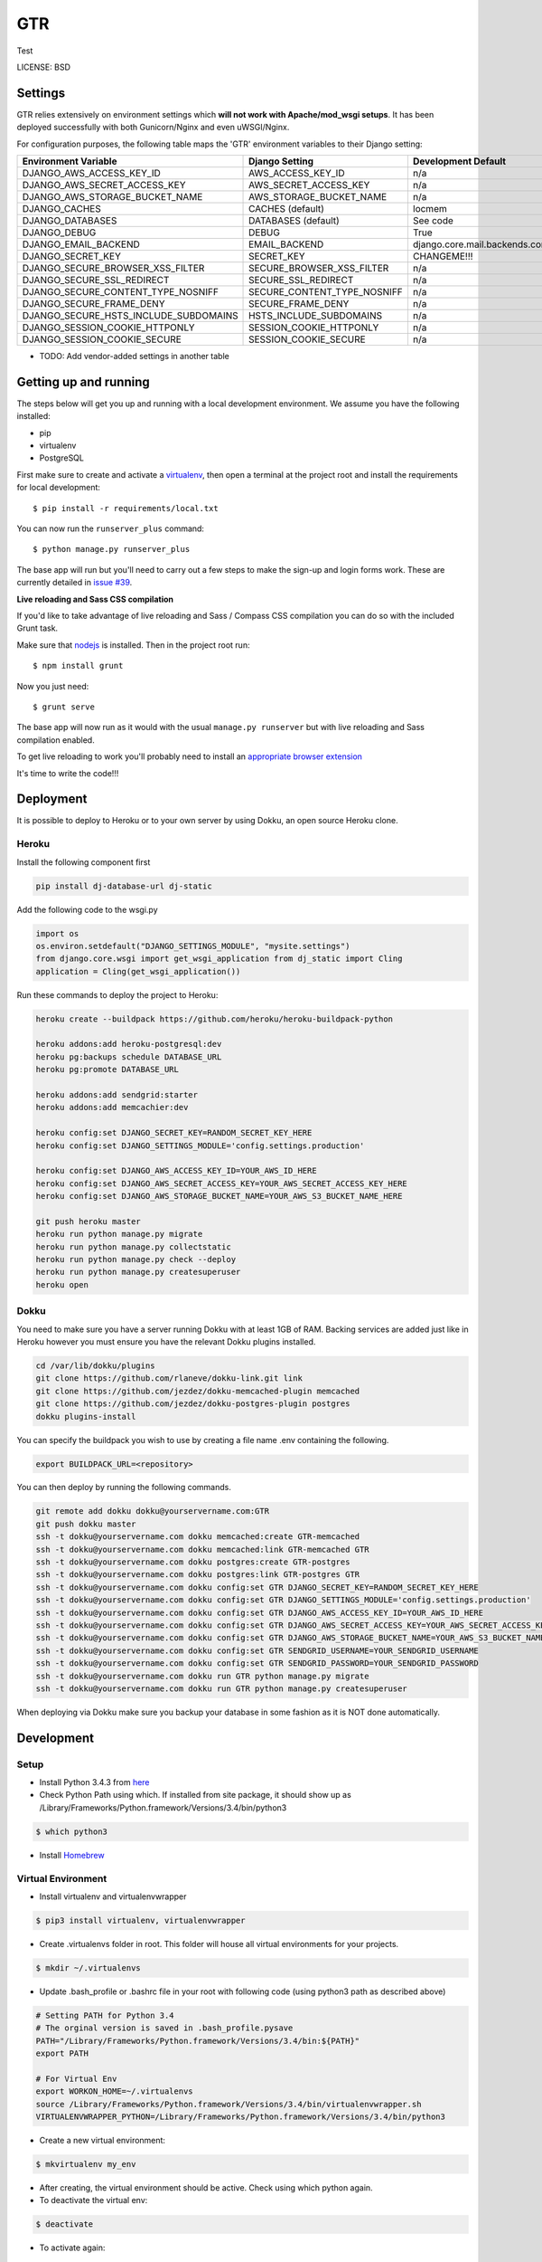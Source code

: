 GTR
==============================

Test


LICENSE: BSD

Settings
------------

GTR relies extensively on environment settings which **will not work with Apache/mod_wsgi setups**. It has been deployed successfully with both Gunicorn/Nginx and even uWSGI/Nginx.

For configuration purposes, the following table maps the 'GTR' environment variables to their Django setting:

======================================= =========================== ============================================== ===========================================
Environment Variable                    Django Setting              Development Default                            Production Default
======================================= =========================== ============================================== ===========================================
DJANGO_AWS_ACCESS_KEY_ID                AWS_ACCESS_KEY_ID           n/a                                            raises error
DJANGO_AWS_SECRET_ACCESS_KEY            AWS_SECRET_ACCESS_KEY       n/a                                            raises error
DJANGO_AWS_STORAGE_BUCKET_NAME          AWS_STORAGE_BUCKET_NAME     n/a                                            raises error
DJANGO_CACHES                           CACHES (default)            locmem                                         memcached
DJANGO_DATABASES                        DATABASES (default)         See code                                       See code
DJANGO_DEBUG                            DEBUG                       True                                           False
DJANGO_EMAIL_BACKEND                    EMAIL_BACKEND               django.core.mail.backends.console.EmailBackend django.core.mail.backends.smtp.EmailBackend
DJANGO_SECRET_KEY                       SECRET_KEY                  CHANGEME!!!                                    raises error
DJANGO_SECURE_BROWSER_XSS_FILTER        SECURE_BROWSER_XSS_FILTER   n/a                                            True
DJANGO_SECURE_SSL_REDIRECT              SECURE_SSL_REDIRECT         n/a                                            True
DJANGO_SECURE_CONTENT_TYPE_NOSNIFF      SECURE_CONTENT_TYPE_NOSNIFF n/a                                            True
DJANGO_SECURE_FRAME_DENY                SECURE_FRAME_DENY           n/a                                            True
DJANGO_SECURE_HSTS_INCLUDE_SUBDOMAINS   HSTS_INCLUDE_SUBDOMAINS     n/a                                            True
DJANGO_SESSION_COOKIE_HTTPONLY          SESSION_COOKIE_HTTPONLY     n/a                                            True
DJANGO_SESSION_COOKIE_SECURE            SESSION_COOKIE_SECURE       n/a                                            False
======================================= =========================== ============================================== ===========================================

* TODO: Add vendor-added settings in another table

Getting up and running
----------------------

The steps below will get you up and running with a local development environment. We assume you have the following installed:

* pip
* virtualenv
* PostgreSQL

First make sure to create and activate a virtualenv_, then open a terminal at the project root and install the requirements for local development::

    $ pip install -r requirements/local.txt

.. _virtualenv: http://docs.python-guide.org/en/latest/dev/virtualenvs/

You can now run the ``runserver_plus`` command::

    $ python manage.py runserver_plus

The base app will run but you'll need to carry out a few steps to make the sign-up and login forms work. These are currently detailed in `issue #39`_.

.. _issue #39: https://github.com/pydanny/cookiecutter-django/issues/39

**Live reloading and Sass CSS compilation**

If you'd like to take advantage of live reloading and Sass / Compass CSS compilation you can do so with the included Grunt task.

Make sure that nodejs_ is installed. Then in the project root run::

    $ npm install grunt

.. _nodejs: http://nodejs.org/download/

Now you just need::

    $ grunt serve

The base app will now run as it would with the usual ``manage.py runserver`` but with live reloading and Sass compilation enabled.

To get live reloading to work you'll probably need to install an `appropriate browser extension`_

.. _appropriate browser extension: http://feedback.livereload.com/knowledgebase/articles/86242-how-do-i-install-and-use-the-browser-extensions-

It's time to write the code!!!


Deployment
------------

It is possible to deploy to Heroku or to your own server by using Dokku, an open source Heroku clone.

Heroku
^^^^^^

Install the following component first

..  code-block:: bash

    pip install dj-database-url dj-static

Add the following code to the wsgi.py

..  code-block:: bash

    import os
    os.environ.setdefault("DJANGO_SETTINGS_MODULE", "mysite.settings")
    from django.core.wsgi import get_wsgi_application from dj_static import Cling
    application = Cling(get_wsgi_application())

Run these commands to deploy the project to Heroku:

.. code-block:: bash

    heroku create --buildpack https://github.com/heroku/heroku-buildpack-python

    heroku addons:add heroku-postgresql:dev
    heroku pg:backups schedule DATABASE_URL
    heroku pg:promote DATABASE_URL

    heroku addons:add sendgrid:starter
    heroku addons:add memcachier:dev

    heroku config:set DJANGO_SECRET_KEY=RANDOM_SECRET_KEY_HERE
    heroku config:set DJANGO_SETTINGS_MODULE='config.settings.production'

    heroku config:set DJANGO_AWS_ACCESS_KEY_ID=YOUR_AWS_ID_HERE
    heroku config:set DJANGO_AWS_SECRET_ACCESS_KEY=YOUR_AWS_SECRET_ACCESS_KEY_HERE
    heroku config:set DJANGO_AWS_STORAGE_BUCKET_NAME=YOUR_AWS_S3_BUCKET_NAME_HERE

    git push heroku master
    heroku run python manage.py migrate
    heroku run python manage.py collectstatic
    heroku run python manage.py check --deploy
    heroku run python manage.py createsuperuser
    heroku open

Dokku
^^^^^

You need to make sure you have a server running Dokku with at least 1GB of RAM. Backing services are
added just like in Heroku however you must ensure you have the relevant Dokku plugins installed.

.. code-block:: bash

    cd /var/lib/dokku/plugins
    git clone https://github.com/rlaneve/dokku-link.git link
    git clone https://github.com/jezdez/dokku-memcached-plugin memcached
    git clone https://github.com/jezdez/dokku-postgres-plugin postgres
    dokku plugins-install

You can specify the buildpack you wish to use by creating a file name .env containing the following.

.. code-block:: bash

    export BUILDPACK_URL=<repository>

You can then deploy by running the following commands.

..  code-block:: bash

    git remote add dokku dokku@yourservername.com:GTR
    git push dokku master
    ssh -t dokku@yourservername.com dokku memcached:create GTR-memcached
    ssh -t dokku@yourservername.com dokku memcached:link GTR-memcached GTR
    ssh -t dokku@yourservername.com dokku postgres:create GTR-postgres
    ssh -t dokku@yourservername.com dokku postgres:link GTR-postgres GTR
    ssh -t dokku@yourservername.com dokku config:set GTR DJANGO_SECRET_KEY=RANDOM_SECRET_KEY_HERE
    ssh -t dokku@yourservername.com dokku config:set GTR DJANGO_SETTINGS_MODULE='config.settings.production'
    ssh -t dokku@yourservername.com dokku config:set GTR DJANGO_AWS_ACCESS_KEY_ID=YOUR_AWS_ID_HERE
    ssh -t dokku@yourservername.com dokku config:set GTR DJANGO_AWS_SECRET_ACCESS_KEY=YOUR_AWS_SECRET_ACCESS_KEY_HERE
    ssh -t dokku@yourservername.com dokku config:set GTR DJANGO_AWS_STORAGE_BUCKET_NAME=YOUR_AWS_S3_BUCKET_NAME_HERE
    ssh -t dokku@yourservername.com dokku config:set GTR SENDGRID_USERNAME=YOUR_SENDGRID_USERNAME
    ssh -t dokku@yourservername.com dokku config:set GTR SENDGRID_PASSWORD=YOUR_SENDGRID_PASSWORD
    ssh -t dokku@yourservername.com dokku run GTR python manage.py migrate
    ssh -t dokku@yourservername.com dokku run GTR python manage.py createsuperuser

When deploying via Dokku make sure you backup your database in some fashion as it is NOT done automatically.

Development
------------

Setup
^^^^^

* Install Python 3.4.3 from here_
* Check Python Path using which. If installed from site package, it should show up as /Library/Frameworks/Python.framework/Versions/3.4/bin/python3 

..  code-block:: bash
    
    $ which python3

* Install Homebrew_
.. _here: https://www.python.org/downloads/
.. _Homebrew: http://brew.sh

Virtual Environment
^^^^^

* Install virtualenv and virtualenvwrapper

..  code-block:: bash

    $ pip3 install virtualenv, virtualenvwrapper

* Create .virtualenvs folder in root. This folder will house all virtual environments for your projects.

..  code-block:: bash

    $ mkdir ~/.virtualenvs

* Update .bash_profile or .bashrc file in your root with following code (using python3 path as described above)

..  code-block:: bash

    # Setting PATH for Python 3.4
    # The orginal version is saved in .bash_profile.pysave
    PATH="/Library/Frameworks/Python.framework/Versions/3.4/bin:${PATH}"
    export PATH

    # For Virtual Env
    export WORKON_HOME=~/.virtualenvs
    source /Library/Frameworks/Python.framework/Versions/3.4/bin/virtualenvwrapper.sh
    VIRTUALENVWRAPPER_PYTHON=/Library/Frameworks/Python.framework/Versions/3.4/bin/python3

* Create a new virtual environment:

..  code-block:: bash
    
    $ mkvirtualenv my_env

* After creating, the virtual environment should be active. Check using which python again.

* To deactivate the virtual env:

..  code-block:: bash

    $ deactivate

* To activate again:
 
..  code-block:: bash

    $ workon my_env

* Now the virtual environment is setup, install Django 1.8.1 and the modules required for the project:

.. code-block:: bash

    $ pip install Django
    $ cd ~
    $ git clone https://github.com/project-musashi/GTR
    $ cd GTR
    $ pip install -r requirements/local.txt

PostgreSQL Setup
^^^^^

* Install postgresql via brew

..  code-block:: bash

    $ brew install postgresql

* Run postgres

..  code-block:: bash

    $ postgres -D /usr/local/var/postgres

* Create a DB from another terminal

..  code-block:: bash
     
    $ Createdb `GTR`

Run Development Server
^^^^^

* Go to project root. Migrate DB settings.

..  code-block:: bash

    $ python manage.py check
    $ python manage.py migrate

* Run the server with local settings

..  code-block:: bash

    $ python manage.py runserver —settings=config.settings.local

* Visit 127.0.0.1:8000 to view the webpage


    
